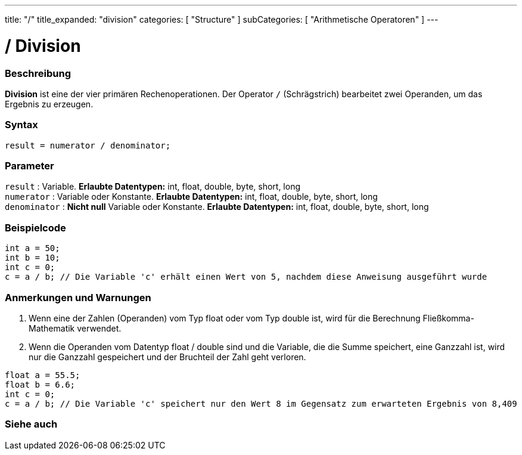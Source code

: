 ---
title: "/"
title_expanded: "division"
categories: [ "Structure" ]
subCategories: [ "Arithmetische Operatoren" ]
---





= / Division


// OVERVIEW SECTION STARTS
[#overview]
--

[float]
=== Beschreibung
*Division* ist eine der vier primären Rechenoperationen. Der Operator `/` (Schrägstrich) bearbeitet zwei Operanden, um das Ergebnis zu erzeugen.
[%hardbreaks]


[float]
=== Syntax
[source,arduino]
----
result = numerator / denominator;
----

[float]
=== Parameter
`result` : Variable. *Erlaubte Datentypen:* int, float, double, byte, short, long  +
`numerator` : Variable oder Konstante. *Erlaubte Datentypen:* int, float, double, byte, short, long  +
`denominator` : *Nicht null* Variable oder Konstante. *Erlaubte Datentypen:* int, float, double, byte, short, long
[%hardbreaks]

--
// OVERVIEW SECTION ENDS




// HOW TO USE SECTION STARTS
[#howtouse]
--

[float]
=== Beispielcode

[source,arduino]
----
int a = 50;
int b = 10;
int c = 0;
c = a / b; // Die Variable 'c' erhält einen Wert von 5, nachdem diese Anweisung ausgeführt wurde
----
[%hardbreaks]

[float]
=== Anmerkungen und Warnungen
1. Wenn eine der Zahlen (Operanden) vom Typ float oder vom Typ double ist, wird für die Berechnung Fließkomma-Mathematik verwendet.

2. Wenn die Operanden vom Datentyp float / double sind und die Variable, die die Summe speichert, eine Ganzzahl ist, wird nur die Ganzzahl gespeichert und der Bruchteil der Zahl geht verloren.

[source,arduino]
----
float a = 55.5;
float b = 6.6;
int c = 0;
c = a / b; // Die Variable 'c' speichert nur den Wert 8 im Gegensatz zum erwarteten Ergebnis von 8,409
----
[%hardbreaks]

--
// HOW TO USE SECTION ENDS

// SEE ALSO SECTION STARTS
[#see_also]
--

[float]
=== Siehe auch

[role="language"]

--
// SEE ALSO SECTION ENDS
